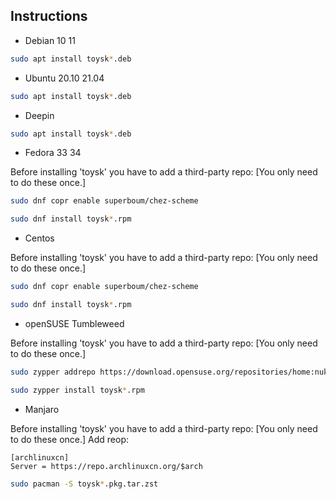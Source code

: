 ** Instructions

- Debian 10 11
#+begin_src sh
sudo apt install toysk*.deb
#+end_src

- Ubuntu 20.10 21.04
#+begin_src sh
sudo apt install toysk*.deb
#+end_src

- Deepin
#+begin_src sh
sudo apt install toysk*.deb
#+end_src

- Fedora 33 34
Before installing 'toysk' you have to add a third-party repo:
[You only need to do these once.]
#+begin_src sh
sudo dnf copr enable superboum/chez-scheme
#+end_src

#+begin_src sh
sudo dnf install toysk*.rpm
#+end_src

- Centos
Before installing 'toysk' you have to add a third-party repo:
[You only need to do these once.]
#+begin_src sh
sudo dnf copr enable superboum/chez-scheme
#+end_src

#+begin_src sh
sudo dnf install toysk*.rpm
#+end_src

- openSUSE Tumbleweed
Before installing 'toysk' you have to add a third-party repo:
[You only need to do these once.]
#+begin_src sh
sudo zypper addrepo https://download.opensuse.org/repositories/home:nuklly/openSUSE_Tumbleweed/home:nuklly.repo
#+end_src

#+begin_src sh
sudo zypper install toysk*.rpm
#+end_src

- Manjaro
Before installing 'toysk' you have to add a third-party repo:
[You only need to do these once.]
Add reop:
#+begin_src
[archlinuxcn]
Server = https://repo.archlinuxcn.org/$arch
#+end_src

#+begin_src sh
sudo pacman -S toysk*.pkg.tar.zst
#+end_src
